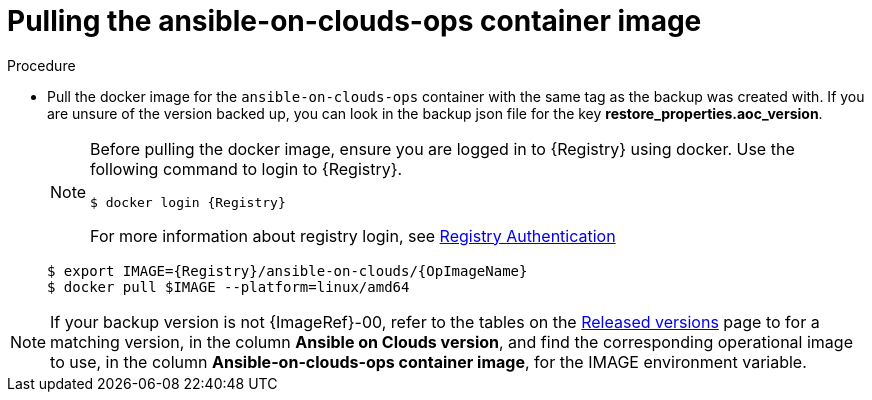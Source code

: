 [id="proc-gcp-restore-pull-container-image_{context}"]

= Pulling the ansible-on-clouds-ops container image

.Procedure
* Pull the docker image for the `ansible-on-clouds-ops` container with the same tag as the backup was created with. If you are unsure of the version backed up, you can look in the backup json file for the key *restore_properties.aoc_version*.
+
[NOTE]
====
Before pulling the docker image, ensure you are logged in to {Registry} using docker. Use the following command to login to {Registry}. 

[literal, options="nowrap" subs="+attributes"]
----
$ docker login {Registry}
----
For more information about registry login, see link:https://access.redhat.com/RegistryAuthentication[Registry Authentication]
====
+
[literal, options="nowrap" subs="+attributes"]
----
$ export IMAGE={Registry}/ansible-on-clouds/{OpImageName}
$ docker pull $IMAGE --platform=linux/amd64
----

[NOTE]
====
If your backup version is not {ImageRef}-00, refer to the tables on the link:https://access.redhat.com/documentation/en-us/ansible_on_clouds/2.x/html/ansible-automation-platform-from-gcp-release-notes/assembly-gcp-release-notes-24[Released versions] page to for a matching version, in the column *Ansible on Clouds version*, and find the corresponding operational image to use, in the column *Ansible-on-clouds-ops container image*, for the IMAGE environment variable.
====